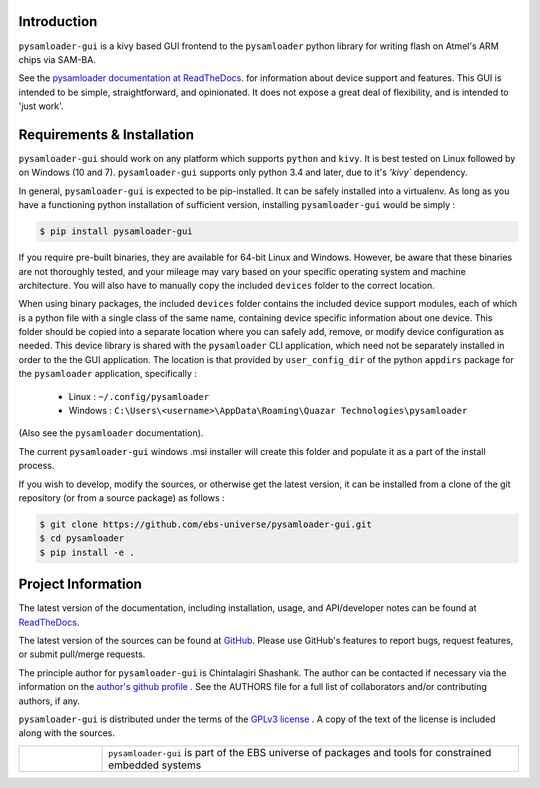 
.. image:: https://img.shields.io/pypi/v/pysamloader-gui.svg?logo=pypi
    :target: https://pypi.org/project/pysamloader-gui

.. image:: https://img.shields.io/pypi/pyversions/pysamloader-gui.svg?logo=pypi
    :target: https://pypi.org/project/pysamloader-gui

.. image:: https://img.shields.io/travis/ebs-universe/pysamloader-gui.svg?logo=travis
    :target: https://travis-ci.org/ebs-universe/pysamloader-gui

.. image:: https://img.shields.io/coveralls/github/ebs-universe/pysamloader-gui.svg?logo=coveralls
    :target: https://coveralls.io/github/ebs-universe/pysamloader-gui

.. image:: https://img.shields.io/requires/github/ebs-universe/pysamloader-gui.svg
    :target: https://requires.io/github/ebs-universe/pysamloader-gui/requirements

.. image:: https://img.shields.io/pypi/l/pysamloader-gui.svg
    :target: https://www.gnu.org/licenses/gpl-3.0.en.html



.. inclusion-marker-do-not-remove

.. raw:: latex

       \vspace*{\fill}

Introduction
------------

``pysamloader-gui`` is a kivy based GUI frontend to the ``pysamloader`` python
library for writing flash on Atmel's ARM chips via SAM-BA.

See the `pysamloader documentation at ReadTheDocs
<http://pysamloader.readthedocs.org/en/latest/index.html>`_. for
information about device support and features. This GUI is intended to be
simple, straightforward, and opinionated. It does not expose a great deal of
flexibility, and is intended to 'just work'.


Requirements & Installation
---------------------------

``pysamloader-gui`` should work on any platform which supports ``python`` and
``kivy``. It is best tested on Linux followed by on Windows (10 and 7).
``pysamloader-gui`` supports only python 3.4 and later, due to it's `'kivy``
dependency.

In general, ``pysamloader-gui`` is expected to be pip-installed. It can be safely
installed into a virtualenv. As long as you have a functioning python 
installation of sufficient version, installing ``pysamloader-gui`` would be simply :

.. code-block:: console

    $ pip install pysamloader-gui

If you require pre-built binaries, they are available for 64-bit Linux and 
Windows. However, be aware that these binaries are not thoroughly tested, 
and your mileage may vary based on your specific operating system and machine 
architecture. You will also have to manually copy the included ``devices`` 
folder to the correct location.

When using binary packages, the included ``devices`` folder contains the
included device support modules, each of which is a python file with a
single class of the same name, containing device specific information about
one device. This folder should be copied into a separate location where you can
safely add, remove, or modify device configuration as needed. This device
library is shared with the ``pysamloader`` CLI application, which need not be
separately installed in order to the the GUI application. The location is
that provided by ``user_config_dir`` of the python ``appdirs`` package
for the ``pysamloader`` application, specifically :

    - Linux : ``~/.config/pysamloader``
    - Windows : ``C:\Users\<username>\AppData\Roaming\Quazar Technologies\pysamloader``

(Also see the ``pysamloader`` documentation).

The current ``pysamloader-gui`` windows .msi installer will create this folder
and populate it as a part of the install process.

If you wish to develop, modify the sources, or otherwise get the latest 
version, it can be installed from a clone of the git repository (or from a 
source package) as follows :

.. code-block:: console

    $ git clone https://github.com/ebs-universe/pysamloader-gui.git
    $ cd pysamloader
    $ pip install -e .

Project Information
-------------------

The latest version of the documentation, including installation, usage, and
API/developer notes can be found at
`ReadTheDocs <https://pysamloader-gui.readthedocs.io/en/latest/index.html>`_.

The latest version of the sources can be found at
`GitHub <https://github.com/ebs-universe/pysamloader-gui>`_. Please use GitHub's
features to report bugs, request features, or submit pull/merge requests.

The principle author for ``pysamloader-gui`` is Chintalagiri Shashank. The
author can be contacted if necessary via the information on the
`author's github profile <https://github.com/chintal>`_ . See the AUTHORS file
for a full list of collaborators and/or contributing authors, if any.

``pysamloader-gui`` is distributed under the terms of the
`GPLv3 license <https://www.gnu.org/licenses/gpl-3.0-standalone.html>`_ .
A copy of the text of the license is included along with the sources.

.. raw:: latex

       \vspace*{\fill}


.. tabularcolumns:: >{\raggedleft\arraybackslash}\Y{0.1} >{\raggedright\arraybackslash}\Y{0.5}

.. list-table::
    :widths: 8 40
    :header-rows: 0


    * -
        .. figure:: _static/logo_packed.png
                :align: right
      -
        .. raw:: latex

            \vspace{-1.5em}

        ``pysamloader-gui`` is part of the EBS universe of packages and tools for constrained embedded systems

.. raw:: latex

      \clearpage
